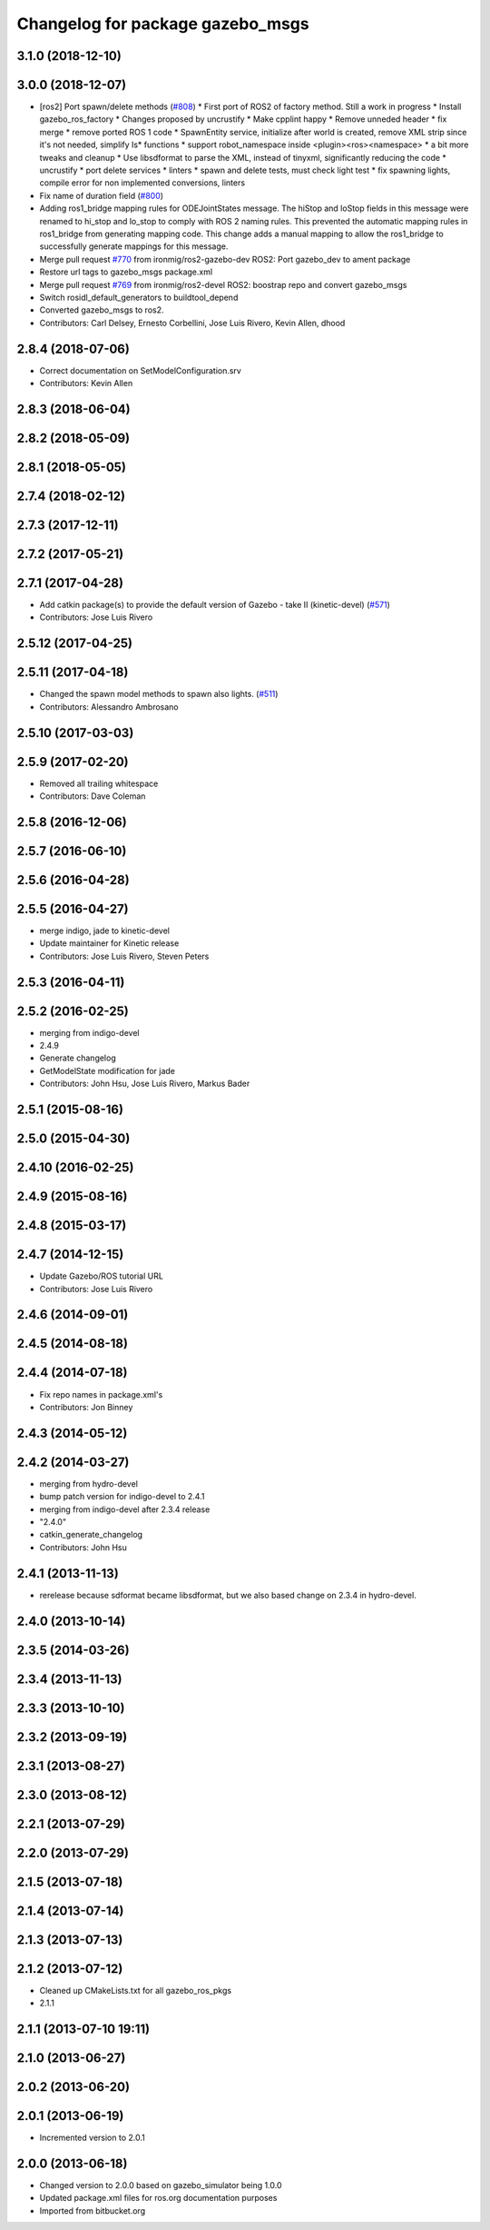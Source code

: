 ^^^^^^^^^^^^^^^^^^^^^^^^^^^^^^^^^
Changelog for package gazebo_msgs
^^^^^^^^^^^^^^^^^^^^^^^^^^^^^^^^^

3.1.0 (2018-12-10)
------------------

3.0.0 (2018-12-07)
------------------
* [ros2] Port spawn/delete methods   (`#808 <https://github.com/ros-simulation/gazebo_ros_pkgs/issues/808>`_)
  * First port of ROS2 of factory method. Still a work in progress
  * Install gazebo_ros_factory
  * Changes proposed by uncrustify
  * Make cpplint happy
  * Remove unneded header
  * fix merge
  * remove ported ROS 1 code
  * SpawnEntity service, initialize after world is created, remove XML strip since it's not needed, simplify Is* functions
  * support robot_namespace inside <plugin><ros><namespace>
  * a bit more tweaks and cleanup
  * Use libsdformat to parse the XML, instead of tinyxml, significantly reducing the code
  * uncrustify
  * port delete services
  * linters
  * spawn and delete tests, must check light test
  * fix spawning lights, compile error for non implemented conversions, linters
* Fix name of duration field (`#800 <https://github.com/ros-simulation/gazebo_ros_pkgs/issues/800>`_)
* Adding ros1_bridge mapping rules for ODEJointStates message.
  The hiStop and loStop fields in this message were renamed to
  hi_stop and lo_stop to comply with ROS 2 naming rules.
  This prevented the automatic mapping rules in ros1_bridge from
  generating mapping code.
  This change adds a manual mapping to allow the ros1_bridge to
  successfully generate mappings for this message.
* Merge pull request `#770 <https://github.com/ros-simulation/gazebo_ros_pkgs/issues/770>`_ from ironmig/ros2-gazebo-dev
  ROS2: Port gazebo_dev to ament package
* Restore url tags to gazebo_msgs package.xml
* Merge pull request `#769 <https://github.com/ros-simulation/gazebo_ros_pkgs/issues/769>`_ from ironmig/ros2-devel
  ROS2: boostrap repo and convert gazebo_msgs
* Switch rosidl_default_generators to buildtool_depend
* Converted gazebo_msgs to ros2.
* Contributors: Carl Delsey, Ernesto Corbellini, Jose Luis Rivero, Kevin Allen, dhood

2.8.4 (2018-07-06)
------------------
* Correct documentation on SetModelConfiguration.srv
* Contributors: Kevin Allen

2.8.3 (2018-06-04)
------------------

2.8.2 (2018-05-09)
------------------

2.8.1 (2018-05-05)
------------------

2.7.4 (2018-02-12)
------------------

2.7.3 (2017-12-11)
------------------

2.7.2 (2017-05-21)
------------------

2.7.1 (2017-04-28)
------------------
* Add catkin package(s) to provide the default version of Gazebo - take II (kinetic-devel) (`#571 <https://github.com/ros-simulation/gazebo_ros_pkgs/issues/571>`_)
* Contributors: Jose Luis Rivero

2.5.12 (2017-04-25)
-------------------

2.5.11 (2017-04-18)
-------------------
* Changed the spawn model methods to spawn also lights. (`#511 <https://github.com/ros-simulation/gazebo_ros_pkgs/issues/511>`_)
* Contributors: Alessandro Ambrosano

2.5.10 (2017-03-03)
-------------------

2.5.9 (2017-02-20)
------------------
* Removed all trailing whitespace
* Contributors: Dave Coleman

2.5.8 (2016-12-06)
------------------

2.5.7 (2016-06-10)
------------------

2.5.6 (2016-04-28)
------------------

2.5.5 (2016-04-27)
------------------
* merge indigo, jade to kinetic-devel
* Update maintainer for Kinetic release
* Contributors: Jose Luis Rivero, Steven Peters

2.5.3 (2016-04-11)
------------------

2.5.2 (2016-02-25)
------------------
* merging from indigo-devel
* 2.4.9
* Generate changelog
* GetModelState modification for jade
* Contributors: John Hsu, Jose Luis Rivero, Markus Bader

2.5.1 (2015-08-16)
------------------

2.5.0 (2015-04-30)
------------------

2.4.10 (2016-02-25)
-------------------

2.4.9 (2015-08-16)
------------------

2.4.8 (2015-03-17)
------------------

2.4.7 (2014-12-15)
------------------
* Update Gazebo/ROS tutorial URL
* Contributors: Jose Luis Rivero

2.4.6 (2014-09-01)
------------------

2.4.5 (2014-08-18)
------------------

2.4.4 (2014-07-18)
------------------
* Fix repo names in package.xml's
* Contributors: Jon Binney

2.4.3 (2014-05-12)
------------------

2.4.2 (2014-03-27)
------------------
* merging from hydro-devel
* bump patch version for indigo-devel to 2.4.1
* merging from indigo-devel after 2.3.4 release
* "2.4.0"
* catkin_generate_changelog
* Contributors: John Hsu

2.4.1 (2013-11-13)
------------------
* rerelease because sdformat became libsdformat, but we also based change on 2.3.4 in hydro-devel.

2.4.0 (2013-10-14)
------------------

2.3.5 (2014-03-26)
------------------

2.3.4 (2013-11-13)
------------------

2.3.3 (2013-10-10)
------------------

2.3.2 (2013-09-19)
------------------

2.3.1 (2013-08-27)
------------------

2.3.0 (2013-08-12)
------------------

2.2.1 (2013-07-29)
------------------

2.2.0 (2013-07-29)
------------------

2.1.5 (2013-07-18)
------------------

2.1.4 (2013-07-14)
------------------

2.1.3 (2013-07-13)
------------------

2.1.2 (2013-07-12)
------------------
* Cleaned up CMakeLists.txt for all gazebo_ros_pkgs
* 2.1.1

2.1.1 (2013-07-10 19:11)
------------------------

2.1.0 (2013-06-27)
------------------

2.0.2 (2013-06-20)
------------------

2.0.1 (2013-06-19)
------------------
* Incremented version to 2.0.1

2.0.0 (2013-06-18)
------------------
* Changed version to 2.0.0 based on gazebo_simulator being 1.0.0
* Updated package.xml files for ros.org documentation purposes
* Imported from bitbucket.org
